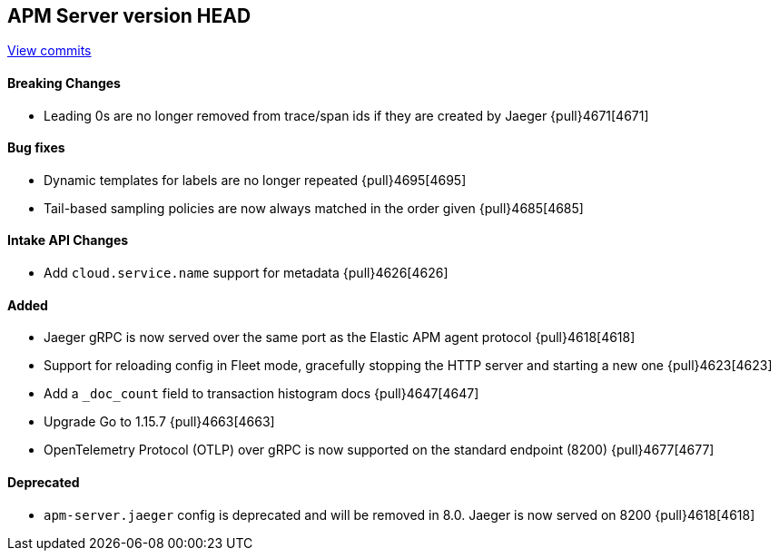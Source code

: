 [[release-notes-head]]
== APM Server version HEAD

https://github.com/elastic/apm-server/compare/7.11\...master[View commits]

[float]
==== Breaking Changes
* Leading 0s are no longer removed from trace/span ids if they are created by Jaeger {pull}4671[4671]

[float]
==== Bug fixes
* Dynamic templates for labels are no longer repeated {pull}4695[4695]
* Tail-based sampling policies are now always matched in the order given {pull}4685[4685]

[float]
==== Intake API Changes
* Add `cloud.service.name` support for metadata {pull}4626[4626]

[float]
==== Added
* Jaeger gRPC is now served over the same port as the Elastic APM agent protocol {pull}4618[4618]
* Support for reloading config in Fleet mode, gracefully stopping the HTTP server and starting a new one {pull}4623[4623]
* Add a `_doc_count` field to transaction histogram docs {pull}4647[4647]
* Upgrade Go to 1.15.7 {pull}4663[4663]
* OpenTelemetry Protocol (OTLP) over gRPC is now supported on the standard endpoint (8200) {pull}4677[4677]

[float]
==== Deprecated
* `apm-server.jaeger` config is deprecated and will be removed in 8.0. Jaeger is now served on 8200 {pull}4618[4618]

